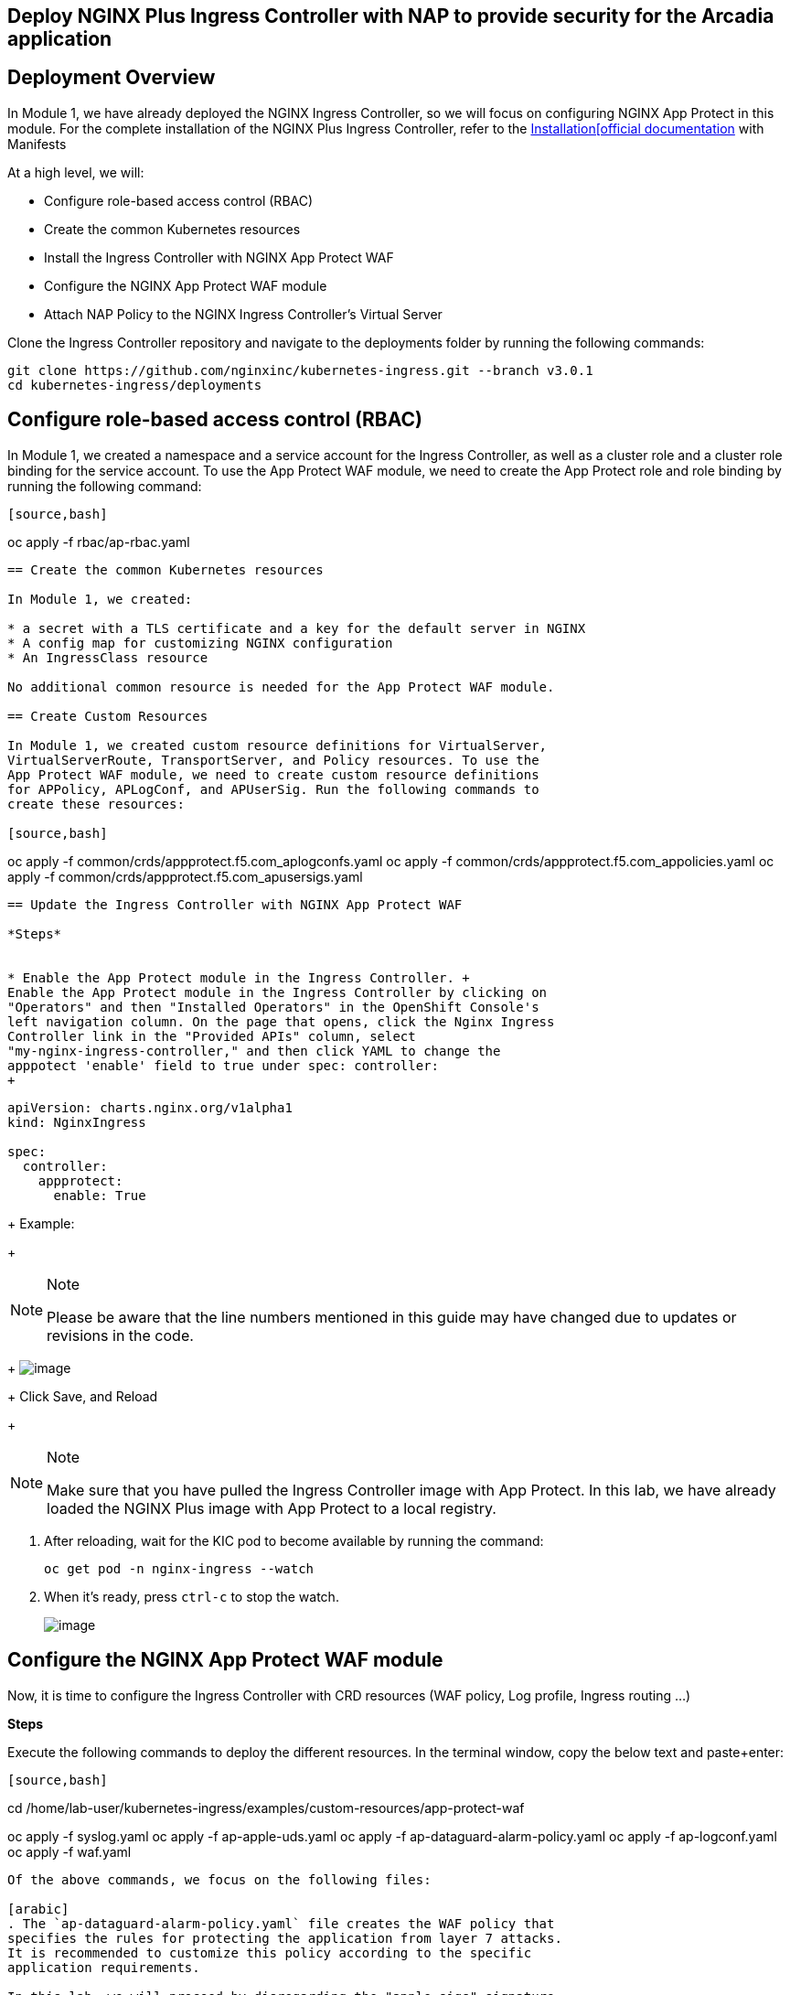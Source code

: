 == Deploy NGINX Plus Ingress Controller with NAP to provide security for the Arcadia application

== Deployment Overview

In Module 1, we have already deployed the NGINX Ingress Controller, so
we will focus on configuring NGINX App Protect in this module. For the
complete installation of the NGINX Plus Ingress Controller, refer to the
link:https://docs.nginx.com/nginx-ingress-controller/installation/installation-with-manifests/[Installation[official documentation]
with Manifests

At a high level, we will:


* Configure role-based access control (RBAC)
* Create the common Kubernetes resources
* Install the Ingress Controller with NGINX App Protect WAF
* Configure the NGINX App Protect WAF module
* Attach NAP Policy to the NGINX Ingress Controller’s Virtual Server


Clone the Ingress Controller repository and navigate to the deployments
folder by running the following commands:


[source,bash]
----
git clone https://github.com/nginxinc/kubernetes-ingress.git --branch v3.0.1
cd kubernetes-ingress/deployments
----

== Configure role-based access control (RBAC)

In Module 1, we created a namespace and a service account for the
Ingress Controller, as well as a cluster role and a cluster role binding
for the service account. To use the App Protect WAF module, we need to
create the App Protect role and role binding by running the following
command:

----
[source,bash]
----
oc apply -f rbac/ap-rbac.yaml
----

== Create the common Kubernetes resources

In Module 1, we created:

* a secret with a TLS certificate and a key for the default server in NGINX
* A config map for customizing NGINX configuration
* An IngressClass resource

No additional common resource is needed for the App Protect WAF module.

== Create Custom Resources

In Module 1, we created custom resource definitions for VirtualServer,
VirtualServerRoute, TransportServer, and Policy resources. To use the
App Protect WAF module, we need to create custom resource definitions
for APPolicy, APLogConf, and APUserSig. Run the following commands to
create these resources:

[source,bash]
----
oc apply -f common/crds/appprotect.f5.com_aplogconfs.yaml
oc apply -f common/crds/appprotect.f5.com_appolicies.yaml
oc apply -f common/crds/appprotect.f5.com_apusersigs.yaml
----

== Update the Ingress Controller with NGINX App Protect WAF

*Steps*


* Enable the App Protect module in the Ingress Controller. +
Enable the App Protect module in the Ingress Controller by clicking on
"Operators" and then "Installed Operators" in the OpenShift Console's
left navigation column. On the page that opens, click the Nginx Ingress
Controller link in the "Provided APIs" column, select
"my-nginx-ingress-controller," and then click YAML to change the
apppotect 'enable' field to true under spec: controller:
+
----
[source,yaml]
----
apiVersion: charts.nginx.org/v1alpha1
kind: NginxIngress

spec:
  controller:
    appprotect:
      enable: True
----
+
Example:
+
[NOTE]
.Note
====
Please be aware that the line numbers mentioned in this guide may have
changed due to updates or revisions in the code.
====
+
image:ingress-controller-nap.png[image]
+
Click Save, and Reload
+
[NOTE]
.Note
====
Make sure that you have pulled the Ingress Controller image with App
Protect. In this lab, we have already loaded the NGINX Plus image with
App Protect to a local registry.
====
. After reloading, wait for the KIC pod to become available by running
the command:
+
[source,bash]
----
oc get pod -n nginx-ingress --watch
----
. When it's ready, press `ctrl-c` to stop the watch.
+
image:/ingress-ready.png[image]

== Configure the NGINX App Protect WAF module

Now, it is time to configure the Ingress Controller with CRD resources
(WAF policy, Log profile, Ingress routing ...)

*Steps*

Execute the following commands to deploy the different resources. In the
terminal window, copy the below text and paste+enter:

----
[source,bash]
----
cd /home/lab-user/kubernetes-ingress/examples/custom-resources/app-protect-waf

oc apply -f syslog.yaml
oc apply -f ap-apple-uds.yaml
oc apply -f ap-dataguard-alarm-policy.yaml
oc apply -f ap-logconf.yaml
oc apply -f waf.yaml
----

Of the above commands, we focus on the following files:

[arabic]
. The `ap-dataguard-alarm-policy.yaml` file creates the WAF policy that
specifies the rules for protecting the application from layer 7 attacks.
It is recommended to customize this policy according to the specific
application requirements.

In this lab, we will proceed by disregarding the "apple_sigs" signature
set. Kindly remove the subsequent lines from
`ap-dataguard-alarm-policy.yaml`:

----
[source,yaml]
----
signature-requirements:
- tag: Fruits
signature-sets:
- name: apple_sigs
  block: true
  signatureSet:
    filter:
      tagValue: Fruits
      tagFilter: eq
----

If preferred, you can also accomplish this using the 'sed' command as
follows:

----
[source,bash]
----
sed -i '/signature-requirements:/,/eq/d' ap-dataguard-alarm-policy.yaml
----

Once modified, your `ap-dataguard-alarm-policy.yaml` should resemble
this:

In the terminal window, copy the below text and paste+enter, to reapply
the `ap-dataguard-alarm-policy.yaml`:

[source,bash]
----
oc apply -f ap-dataguard-alarm-policy.yaml
----

[arabic, start=2]
. The `ap-logconf.yaml` file creates the Log Profile that specifies the
format of the logs to be generated when the policy detects an attack.

{empty}3. The `waf.yaml` file creates the WAF configuration that links
the WAF policy and Log Profile to the NGINX Ingress Controller.

== Attach NAP Policy to the NGINX Ingress Controller’s Virtual Server

It is important that the application always has a WAF protecting it.

To enable NAP for an application, a Virtual Server in NGINX Ingress
Controller requires both a Policy and an APPolicy custom resource to be
attached to it. You simply need to add the reference to the Virtual
Server.

*Steps*

. Examine the contents of the *VirtualServer* resource
`oc get virtualserver arcadia`.


[source,bash]
----
oc get virtualserver arcadia
----
. Update VirtualServer `oc edit virtualserver arcadia`
+
----
[source,bash]
----
oc edit virtualserver arcadia
----
. Add the following content to the lines immediately following
[.title-ref]#host: $nginx_ingress#, at the same indentation level:
+
----
[source,yaml]
----
policies:
- name: waf-policy
----

Once modified, your `virtualserver` yaml should resemble this:

[source,yaml]
----
apiVersion: k8s.nginx.org/v1
kind: VirtualServer
metadata:
  name: arcadia
spec:
  host: $nginx_ingress
  policies:
  - name: waf-policy
  upstreams:
  - name: arcadia-main
    service: arcadia-main
    port: 80
  - name: arcadia-app2
    service: arcadia-app2
    port: 80
  - name: arcadia-app3
    service: arcadia-app3
    port: 80
----

The waf-policy should match the name of the WAF policy created in step
2.6.

Save the file and exit the editor.
